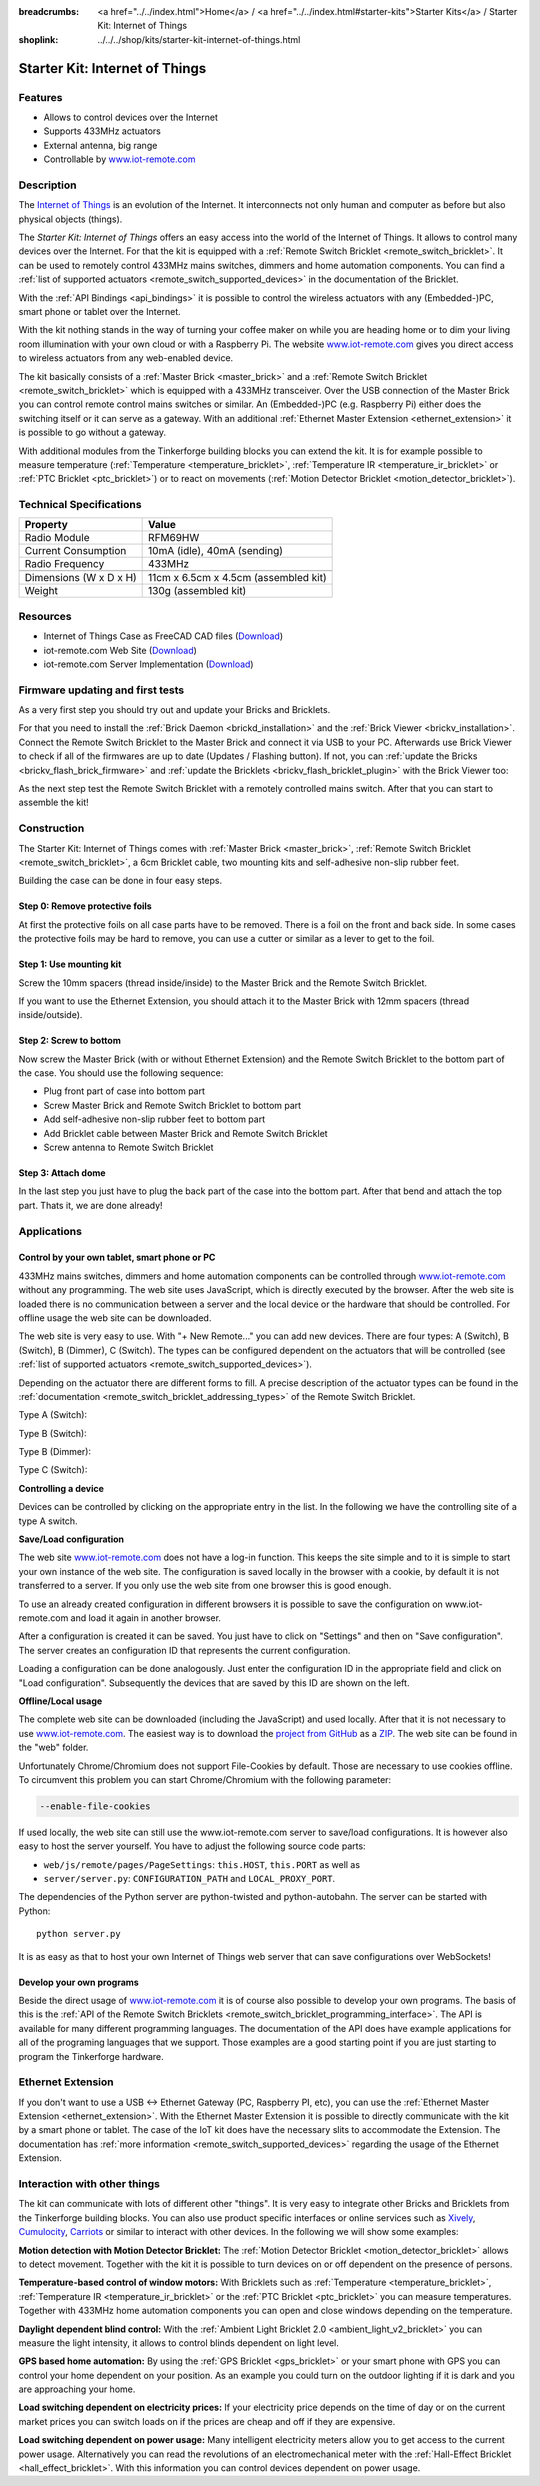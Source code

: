 
:breadcrumbs: <a href="../../index.html">Home</a> / <a href="../../index.html#starter-kits">Starter Kits</a> / Starter Kit: Internet of Things
:shoplink: ../../../shop/kits/starter-kit-internet-of-things.html


.. _starter_kit_iot:

Starter Kit: Internet of Things
===============================

.. raw:: html

	{% tfgallery %}

	Kits/iot_on_table_[100|800].jpg                   Starter Kit: Internet of Things
	Kits/iot_front_[?|?].jpg                          Starter Kit: Internet of Things
	Kits/iot_back_ethernet_[100|800].jpg              Internet of Things: Back side with Ethernet
	Kits/iot_rpi_[100|800].jpg                        Internet of Things: Connected to Raspberry PI
	Kits/iot_half_open_[100|800].jpg                  Internet of Things: Open
	Kits/iot_half_open_ethernet_[100|800].jpg         Internet of Things: Open with Ethernet
	Kits/iot_content_[100|800].jpg                    Internet of Things: Content
	Kits/iot_packaging_open_[100|800].jpg             Internet of Things: Packaging
	Kits/iot_website_iot_remote_switch_[100|600].jpg  Screenshot of iot-remote.com

	{% tfgalleryend %}

Features
--------

* Allows to control devices over the Internet 
* Supports 433MHz actuators
* External antenna, big range
* Controllable by `www.iot-remote.com <http://www.iot-remote.com/>`__


Description
-----------

The `Internet of Things <https://en.wikipedia.org/wiki/Internet_of_Things>`__
is an evolution of the Internet. It interconnects not only human and computer
as before but also physical objects (things).

The *Starter Kit: Internet of Things* offers an easy access into the
world of the Internet of Things. It allows to control many devices
over the Internet. For that the kit is equipped with a
:ref:`Remote Switch Bricklet <remote_switch_bricklet>`. It can be
used to remotely control 433MHz mains switches, dimmers and home automation components.
You can find a :ref:`list of supported actuators <remote_switch_supported_devices>` 
in the documentation of the Bricklet.

With the :ref:`API Bindings <api_bindings>` it is possible to control the
wireless actuators with any (Embedded-)PC, smart phone or tablet over the
Internet.

With the kit nothing stands in the way of turning your coffee maker on
while you are heading home or to dim your living room illumination
with your own cloud or with a Raspberry Pi. The website 
`www.iot-remote.com <http://www.iot-remote.com/>`__ gives you direct
access to wireless actuators from any web-enabled device.

The kit basically consists of a :ref:`Master Brick <master_brick>` and a
:ref:`Remote Switch Bricklet <remote_switch_bricklet>` which is
equipped with a 433MHz transceiver. Over the USB connection of the
Master Brick you can control remote control mains switches or similar.
An (Embedded-)PC (e.g. Raspberry Pi) either does the switching itself
or it can serve as a gateway. With an additional 
:ref:`Ethernet Master Extension <ethernet_extension>` it is possible
to go without a gateway.

With additional modules from the Tinkerforge building blocks you can
extend the kit. It is for example possible to measure temperature
(:ref:`Temperature <temperature_bricklet>`,
:ref:`Temperature IR <temperature_ir_bricklet>` or
:ref:`PTC Bricklet <ptc_bricklet>`) or to react on movements
(:ref:`Motion Detector Bricklet <motion_detector_bricklet>`).


.. raw:: html

 <iframe class="youtube" width="640" height="360" src="https://www.youtube-nocookie.com/embed/GMKdzA5X1Q4" frameborder="0" allowfullscreen></iframe>

Technical Specifications
------------------------

========================================  ============================================================
Property                                  Value
========================================  ============================================================
Radio Module                              RFM69HW
Current Consumption                       10mA (idle), 40mA (sending)
Radio Frequency                           433MHz
----------------------------------------  ------------------------------------------------------------
----------------------------------------  ------------------------------------------------------------
Dimensions (W x D x H)                    11cm x 6.5cm x 4.5cm (assembled kit)
Weight                                    130g (assembled kit)
========================================  ============================================================

.. _starter_kit_iot_resources:

Resources
---------

* Internet of Things Case as FreeCAD CAD files (`Download <https://github.com/Tinkerforge/internet-of-things/tree/master/case>`__)
* iot-remote.com Web Site (`Download <https://github.com/Tinkerforge/internet-of-things/tree/master/web>`__)
* iot-remote.com Server Implementation (`Download <https://github.com/Tinkerforge/internet-of-things/tree/master/server>`__)

Firmware updating and first tests
---------------------------------

As a very first step you should try out and update your Bricks and Bricklets.

For that you need to install the :ref:`Brick Daemon <brickd_installation>` and
the :ref:`Brick Viewer <brickv_installation>`. Connect the Remote Switch Bricklet 
to the Master Brick and connect it via USB to your PC. Afterwards use Brick 
Viewer to check if all of the firmwares are up to date (Updates / Flashing 
button). If not, you can :ref:`update the Bricks <brickv_flash_brick_firmware>` and
:ref:`update the Bricklets <brickv_flash_bricklet_plugin>` with the Brick
Viewer too:

.. image:: /Images/Kits/iot_update.jpg
   :scale: 100 %
   :alt: Internet of Things update in Brick Viewer
   :align: center

As the next step test the Remote Switch Bricklet with a remotely controlled
mains switch. After that you can start to assemble the kit!


Construction
------------

The Starter Kit: Internet of Things comes with :ref:`Master Brick <master_brick>`,
:ref:`Remote Switch Bricklet <remote_switch_bricklet>`, a 6cm Bricklet cable,
two mounting kits and self-adhesive non-slip rubber feet.

Building the case can be done in four easy steps.

.. image:: /Images/Kits/iot_construction_exploded_w_lines_500.jpg
   :scale: 100 %
   :alt: Exploded assembly drawing
   :align: center
   :target: ../../_images/Kits/iot_construction_exploded_w_lines.png


Step 0: Remove protective foils
^^^^^^^^^^^^^^^^^^^^^^^^^^^^^^^

At first the protective foils on all case parts have to be removed.
There is a foil on the front and back side. In some cases the protective
foils may be hard to remove, you can use a cutter or similar as a
lever to get to the foil.

Step 1: Use mounting kit
^^^^^^^^^^^^^^^^^^^^^^^^

Screw the 10mm spacers (thread inside/inside) to the Master Brick
and the Remote Switch Bricklet.

.. image:: /Images/Kits/iot_construction_step1_350.jpg
   :scale: 100 %
   :alt: Construction Step 1
   :align: center
   :target: ../../_images/Kits/iot_construction_step1.png

If you want to use the Ethernet Extension, you should attach it to the
Master Brick with 12mm spacers (thread inside/outside).

.. image:: /Images/Kits/iot_construction_ethernet_step1_350.jpg
   :scale: 100 %
   :alt: Construction Step 1 (Ethernet Extension)
   :align: center
   :target: ../../_images/Kits/iot_construction_ethernet_step1.png

Step 2: Screw to bottom
^^^^^^^^^^^^^^^^^^^^^^^

Now screw the Master Brick (with or without Ethernet Extension) and the 
Remote Switch Bricklet to the bottom part of the case. You should use 
the following sequence:

* Plug front part of case into bottom part
* Screw Master Brick and Remote Switch Bricklet to bottom part
* Add self-adhesive non-slip rubber feet to bottom part
* Add Bricklet cable between Master Brick and Remote Switch Bricklet
* Screw antenna to Remote Switch Bricklet

.. image:: /Images/Kits/iot_construction_step2_350.jpg
   :scale: 100 %
   :alt: Construction Step 2
   :align: center
   :target: ../../_images/Kits/iot_construction_step2.png

Step 3: Attach dome
^^^^^^^^^^^^^^^^^^^

In the last step you just have to plug the back part of the case into
the bottom part. After that bend and attach the top part. Thats it, we
are done already!

.. image:: /Images/Kits/iot_construction_step3_350.jpg
   :scale: 100 %
   :alt: Construction Step 3
   :align: center
   :target: ../../_images/Kits/iot_construction_step3.png


Applications
------------

Control by your own tablet, smart phone or PC
^^^^^^^^^^^^^^^^^^^^^^^^^^^^^^^^^^^^^^^^^^^^^

433MHz mains switches, dimmers and home automation components can be
controlled through `www.iot-remote.com <http://www.iot-remote.com/>`__ 
without any programming. The web site uses JavaScript, which is directly
executed by the browser. After the web site is loaded there is no
communication between a server and the local device or the hardware
that should be controlled. For offline usage the web site can be
downloaded.

.. image:: /Images/Kits/iot_website_iot_remote_start_350.jpg
   :scale: 100 %
   :alt: iot-remote.com web site 
   :align: center
   :target: ../../_images/Kits/iot_website_iot_remote_start.jpg

The web site is very easy to use. With "+ New Remote..." you can add
new devices. There are four types: A (Switch), B (Switch), B (Dimmer),
C (Switch). The types can be configured dependent on the actuators
that will be controlled (see :ref:`list of supported
actuators <remote_switch_supported_devices>`).

Depending on the actuator there are different forms to fill. A precise
description of the actuator types can be found in the 
:ref:`documentation <remote_switch_bricklet_addressing_types>` of
the Remote Switch Bricklet.

Type A (Switch):

.. image:: /Images/Kits/iot_website_iot_remote_configure_a_350.jpg
   :scale: 100 %
   :alt: Configuration for type A
   :align: center
   :target: ../../_images/Kits/iot_website_iot_remote_configure_a.jpg

Type B (Switch):

.. image:: /Images/Kits/iot_website_iot_remote_configure_b_350.jpg
   :scale: 100 %
   :alt: Configuration for type B
   :align: center
   :target: ../../_images/Kits/iot_website_iot_remote_configure_b.jpg

Type B (Dimmer):

.. image:: /Images/Kits/iot_website_iot_remote_configure_b2_350.jpg
   :scale: 100 %
   :alt: Configuration for type B (Dimmer)
   :align: center
   :target: ../../_images/Kits/iot_website_iot_remote_configure_b2.jpg

Type C (Switch):

.. image:: /Images/Kits/iot_website_iot_remote_configure_c_350.jpg
   :scale: 100 %
   :alt: Configuration for type C
   :align: center
   :target: ../../_images/Kits/iot_website_iot_remote_configure_c.jpg


**Controlling a device**

Devices can be controlled by clicking on the appropriate entry in the
list. In the following we have the controlling site of a type A switch.

.. image:: /Images/Kits/iot_website_iot_remote_switch_350.jpg
   :scale: 100 %
   :alt: Configured type A switch
   :align: center
   :target: ../../_images/Kits/iot_website_iot_remote_switch.jpg


**Save/Load configuration**

The web site `www.iot-remote.com <http://www.iot-remote.com/>`__ does
not have a log-in function. This keeps the site simple and to it is simple
to start your own instance of the web site. The configuration is saved
locally in the browser with a cookie, by default it is not transferred
to a server. If you only use the web site from one browser this is
good enough.

To use an already created configuration in different browsers it is
possible to save the configuration on www.iot-remote.com and load
it again in another browser.

.. image:: /Images/Kits/iot_website_iot_remote_save_350.jpg
   :scale: 100 %
   :alt: Save/Load of configuration
   :align: center
   :target: ../../_images/Kits/iot_website_iot_remote_save.jpg

After a configuration is created it can be saved. You just have to click
on "Settings" and then on "Save configuration". The server creates
an configuration ID that represents the current configuration.

Loading a configuration can be done analogously. Just enter the configuration
ID in the appropriate field and click on "Load configuration".
Subsequently the devices that are saved by this ID are shown on the left.

**Offline/Local usage**

The complete web site can be downloaded (including the JavaScript) and used
locally. After that it is not necessary to use 
`www.iot-remote.com <http://www.iot-remote.com/>`__. The easiest way is
to download the `project from GitHub <https://github.com/Tinkerforge/internet-of-things>`__
as a `ZIP <https://github.com/Tinkerforge/internet-of-things/archive/master.zip>`__.
The web site can be found in the "web" folder.

Unfortunately Chrome/Chromium does not support File-Cookies by default.
Those are necessary to use cookies offline. To circumvent this problem
you can start Chrome/Chromium with the following parameter:

.. code-block:: none

 --enable-file-cookies

If used locally, the web site can still use the www.iot-remote.com server
to save/load configurations. It is however also easy to host the
server yourself. You have to adjust the following source code parts:

* ``web/js/remote/pages/PageSettings``: ``this.HOST``,  ``this.PORT`` as well as
* ``server/server.py``: ``CONFIGURATION_PATH`` and ``LOCAL_PROXY_PORT``.

The dependencies of the Python server are python-twisted and python-autobahn.
The server can be started with Python::

 python server.py

It is as easy as that to host your own Internet of Things web server that
can save configurations over WebSockets!


Develop your own programs
^^^^^^^^^^^^^^^^^^^^^^^^^

Beside the direct usage of `www.iot-remote.com <http://www.iot-remote.com/>`__
it is of course also possible to develop your own programs. The basis
of this is the 
:ref:`API of the Remote Switch Bricklets <remote_switch_bricklet_programming_interface>`.
The API is available for many different programming languages. The 
documentation of the API does have example applications for all
of the programing languages that we support. Those examples are
a good starting point if you are just starting to program the
Tinkerforge hardware.


Ethernet Extension
------------------

If you don't want to use a USB <-> Ethernet Gateway (PC, Raspberry PI, etc),
you can use the :ref:`Ethernet Master Extension <ethernet_extension>`. With
the Ethernet Master Extension it is possible to directly communicate with
the kit by a smart phone or tablet. The case of the IoT kit does have the
necessary slits to accommodate the Extension. The documentation has
:ref:`more information <remote_switch_supported_devices>` regarding the
usage of the Ethernet Extension.


Interaction with other things
-----------------------------

The kit can communicate with lots of different other "things". It is
very easy to integrate other Bricks and Bricklets from the Tinkerforge
building blocks. You can also use product specific interfaces or online
services such as `Xively <https://www.xively.com/>`__,
`Cumulocity <http://www.cumulocity.com/>`__, 
`Carriots <http://www.carriots.com/>`__ or similar to interact with
other devices. In the following we will show some examples:

**Motion detection with Motion Detector Bricklet:**
The :ref:`Motion Detector Bricklet <motion_detector_bricklet>` allows
to detect movement. Together with the kit it is possible to turn
devices on or off dependent on the presence of persons.

**Temperature-based control of window motors:**
With Bricklets such as :ref:`Temperature <temperature_bricklet>`, 
:ref:`Temperature IR <temperature_ir_bricklet>` or the
:ref:`PTC Bricklet <ptc_bricklet>` you can measure temperatures.
Together with 433MHz home automation components you can open and
close windows depending on the temperature.

**Daylight dependent blind control:**
With the :ref:`Ambient Light Bricklet 2.0 <ambient_light_v2_bricklet>` you
can measure the light intensity, it allows to control blinds
dependent on light level.

**GPS based home automation:**
By using the :ref:`GPS Bricklet <gps_bricklet>` or your smart phone
with GPS you can control your home dependent on your position. 
As an example you could turn on the outdoor lighting if it is dark
and you are approaching your home.

**Load switching dependent on electricity prices:**
If your electricity price depends on the time of day or on the current
market prices you can switch loads on if the prices are cheap and
off if they are expensive.

**Load switching dependent on power usage:**
Many intelligent electricity meters allow you to get access to the
current power usage. Alternatively you can read the revolutions of an
electromechanical meter with the 
:ref:`Hall-Effect Bricklet <hall_effect_bricklet>`. With this information 
you can control devices dependent on power usage.
